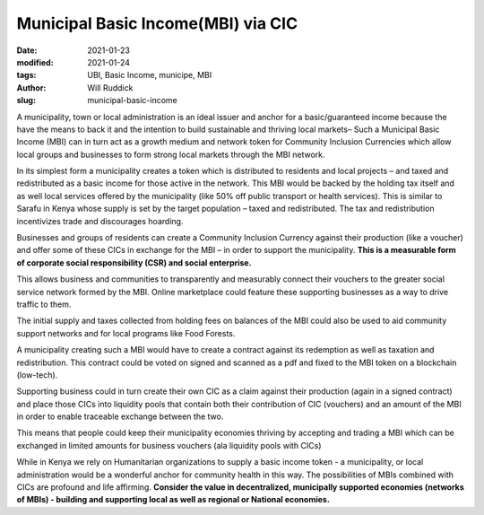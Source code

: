 .. _municipal_will:

Municipal Basic Income(MBI) via CIC
######################################

:date: 2021-01-23
:modified: 2021-01-24
:tags: UBI, Basic Income, municipe, MBI
:author: Will Ruddick
:slug: municipal-basic-income

.. image:: images/blog/municipal-will1.webp
    :align: center
    :alt: municipal-will1

A municipality, town or local administration is an ideal issuer and anchor for a basic/guaranteed income because the have the means to back it and the intention to build sustainable and thriving local markets– Such a Municipal Basic Income (MBI) can in turn act as a growth medium and network token for Community Inclusion Currencies which allow local groups and businesses to form strong local markets through the MBI network.

In its simplest form a municipality creates a token which is distributed to residents and local projects – and taxed and redistributed as a basic income for those active in the network. This MBI would be backed by the holding tax itself and as well local services offered by the municipality (like 50% off public transport or health services). This is similar to Sarafu in Kenya whose supply is set by the target population – taxed and redistributed. The tax and redistribution incentivizes trade and discourages hoarding.

.. image:: images/blog/municipal-will2.webp
    :align: center
    :alt: municipal-will2

Businesses and groups of residents can create a Community Inclusion Currency against their production (like a voucher) and offer some of these CICs in exchange for the MBI – in order to support the municipality. **This is a measurable form of corporate social responsibility (CSR) and social enterprise.**

This allows business and communities to transparently and measurably connect their vouchers to the greater social service network formed by the MBI. Online marketplace could feature these supporting businesses as a way to drive traffic to them.

The initial supply and taxes collected from holding fees on balances of the MBI could also be used to aid community support networks and for local programs like Food Forests.

A municipality creating such a MBI would have to create a contract against its redemption as well as taxation and redistribution. This contract could be voted on signed and scanned as a pdf and fixed to the MBI token on a blockchain (low-tech).

Supporting business could in turn create their own CIC as a claim against their production (again in a signed contract) and place those CICs into liquidity pools that contain both their contribution of CIC (vouchers) and an amount of the MBI in order to enable traceable exchange between the two.

This means that people could keep their municipality economies thriving by accepting and trading a MBI which can be exchanged in limited amounts for business vouchers (ala liquidity pools with CICs)

While in Kenya we rely on Humanitarian organizations to supply a basic income token - a municipality, or local administration would be a wonderful anchor for community health in this way. The possibilities of MBIs combined with CICs are profound and life affirming. **Consider the value in decentralized, municipally supported economies (networks of MBIs) - building and supporting local as well as regional or National economies.**